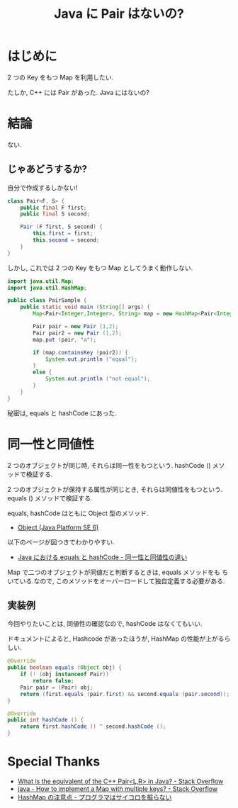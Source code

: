 #+OPTIONS: toc:nil num:nil todo:nil pri:nil tags:nil ^:nil TeX:nil
#+CATEGORY: 技術メモ
#+TAGS: Java
#+DESCRIPTION: Java で Pair を実装
#+TITLE: Java に Pair はないの?

#+BEGIN_HTML
<a href="http://futurismo.biz/wp-content/uploads/java.png"><img alt="" src="http://futurismo.biz/wp-content/uploads/java.png" width="256" height="256" /></a>
#+END_HTML

* はじめに
  2 つの Key をもつ Map を利用したい.

  たしか, C++ には Pair があった. Java にはないの?

* 結論
  ない.

** じゃあどうするか?
   自分で作成するしかない!

#+begin_src java
class Pair<F, S> {
	public final F first;
	public final S second;

	Pair (F first, S second) {
		this.first = first;
		this.second = second;
	}
}
#+end_src

  しかし, これでは 2 つの Key をもつ Map としてうまく動作しない.

#+begin_src java
import java.util.Map;
import java.util.HashMap;

public class PairSample {
	public static void main (String[] args) {
		Map<Pair<Integer,Integer>, String> map = new HashMap<Pair<Integer,Integer>, String>();

		Pair pair = new Pair (1,2);
		Pair pair2 = new Pair (1,2);		
		map.put (pair, "a");

		if (map.containsKey (pair2)) {
			System.out.println ("equal");
		}
		else {
			System.out.println ("not equal");			
		}
	}
}
#+end_src

  秘密は, equals と hashCode にあった.

* 同一性と同値性
  2 つのオブジェクトが同じ時, それらは同一性をもつという. 
  hashCode () メソッドで検証する.

  2 つのオブジェクトが保持する属性が同じとき, それらは同値性をもつという. 
  equals () メソッドで検証する.

  equals, hashCode はともに Object 型のメソッド.
  - [[https://docs.oracle.com/javase/jp/6/api/java/lang/Object.html][Object (Java Platform SE 6)]]

  以下のページが図つきでわかりやすい.
  - [[http://education.yachinco.net/tips/java/01/2.html][Java における equals と hashCode - 同一性と同値性の違い]]
  
  Map で二つのオブジェクトが同値だと判断するときは, equals メソッドをも
  ちいている.なので, このメソッドをオーバーロードして独自定義する必要がある.
  
** 実装例
   今回やりたいことは, 同値性の確認なので, hashCode はなくてもいい.

   ドキュメントによると, 
   Hashcode があったほうが, HashMap の性能が上がるらしい.

#+begin_src java
	@Override
	public boolean equals (Object obj) {
		if (! (obj instanceof Pair))
			return false;
		Pair pair = (Pair) obj;
		return (first.equals (pair.first) && second.equals (pair.second));
	}

	@Override
	public int hashCode () {
		return first.hashCode () ^ second.hashCode ();
	}
#+end_src

* Special Thanks
  - [[http://stackoverflow.com/questions/156275/what-is-the-equivalent-of-the-c-pairl-r-in-java][What is the equivalent of the C++ Pair<L,R> in Java? - Stack Overflow]]
  - [[http://stackoverflow.com/questions/822322/how-to-implement-a-map-with-multiple-keys][java - How to implement a Map with multiple keys? - Stack Overflow]]
  - [[http://d.hatena.ne.jp/Kappuccino/20080815/1218806830][HashMap の注意点 - プログラマはサイコロを振らない]]
